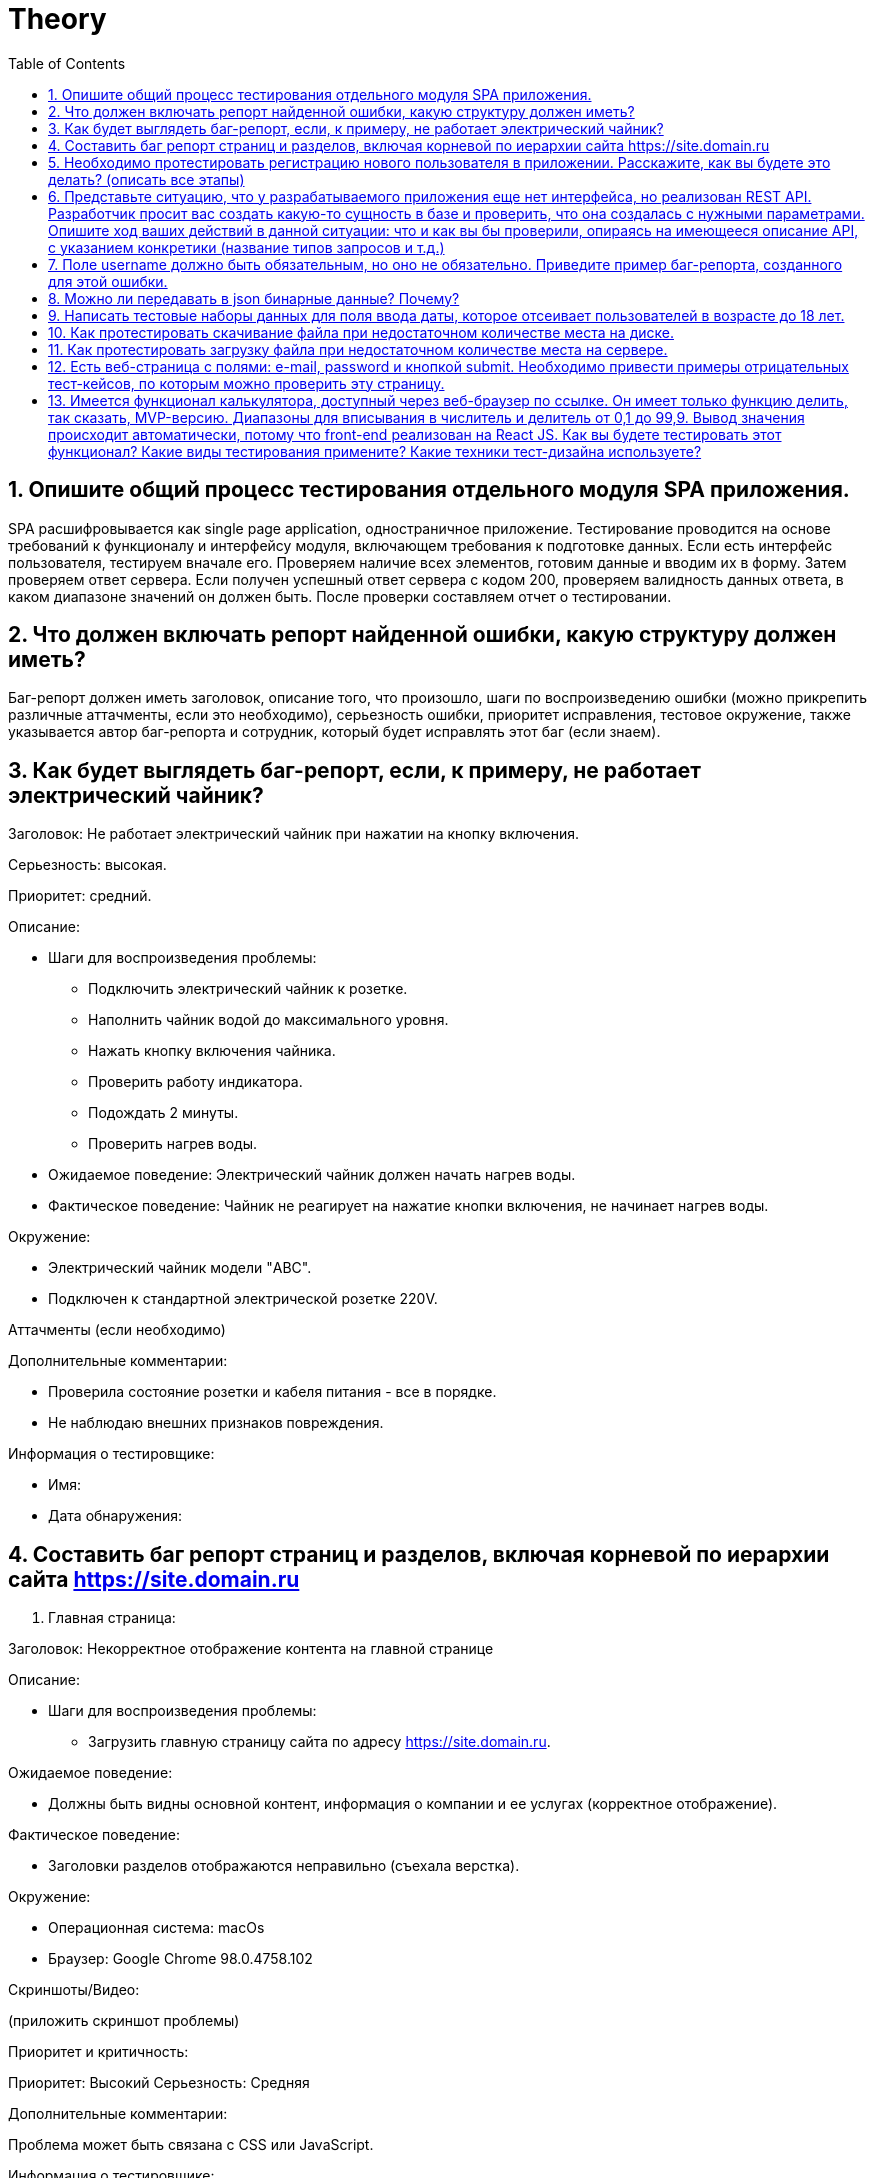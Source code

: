 = Theory
:sectnums:
:toc: left
:toclevels: 5
:icons: font
:source-highlighter: coderay

== Опишите общий процесс тестирования отдельного модуля SPA приложения.

SPA расшифровывается как single page application, одностраничное приложение. Тестирование проводится на основе требований к функционалу и интерфейсу модуля, включающем требования к подготовке данных. Если есть интерфейс пользователя, тестируем вначале его. Проверяем наличие всех элементов, готовим данные и вводим их в форму. Затем проверяем ответ сервера. Если получен успешный ответ сервера с кодом 200, проверяем валидность данных ответа, в каком диапазоне значений он должен быть. После проверки составляем отчет о тестировании.

== Что должен включать репорт найденной ошибки, какую структуру должен иметь?

Баг-репорт должен иметь заголовок, описание того, что произошло, шаги по воспроизведению ошибки (можно прикрепить различные аттачменты, если это необходимо), серьезность ошибки, приоритет исправления, тестовое окружение, также указывается автор баг-репорта и сотрудник, который будет исправлять этот баг (если знаем).

== Как будет выглядеть баг-репорт, если, к примеру, не работает электрический чайник?

Заголовок: Не работает электрический чайник при нажатии на кнопку включения.

Серьезность: высокая.

Приоритет: средний.

Описание:

* Шаги для воспроизведения проблемы:
** Подключить электрический чайник к розетке.
** Наполнить чайник водой до максимального уровня.
** Нажать кнопку включения чайника.
** Проверить работу индикатора.
** Подождать 2 минуты.
** Проверить нагрев воды.
* Ожидаемое поведение:
Электрический чайник должен начать нагрев воды.
* Фактическое поведение:
Чайник не реагирует на нажатие кнопки включения, не начинает нагрев воды.

Окружение:

* Электрический чайник модели "ABC".
* Подключен к стандартной электрической розетке 220V.

Аттачменты (если необходимо)

Дополнительные комментарии:

* Проверила состояние розетки и кабеля питания - все в порядке.
* Не наблюдаю внешних признаков повреждения.

Информация о тестировщике:

* Имя:
* Дата обнаружения:

== Составить баг репорт страниц и разделов, включая корневой по иерархии сайта https://site.domain.ru

1. Главная страница:

Заголовок: Некорректное отображение контента на главной странице

Описание:

* Шаги для воспроизведения проблемы:
** Загрузить главную страницу сайта по адресу https://site.domain.ru.

Ожидаемое поведение:

* Должны быть видны основной контент, информация о компании и ее услугах (корректное отображение).

Фактическое поведение:

* Заголовки разделов отображаются неправильно (съехала верстка).

Окружение:

* Операционная система: macOs
* Браузер: Google Chrome 98.0.4758.102

Скриншоты/Видео:

(приложить скриншот проблемы)

Приоритет и критичность:

Приоритет: Высокий
Серьезность: Средняя

Дополнительные комментарии:

Проблема может быть связана с CSS или JavaScript.

Информация о тестировщике:

Имя:
Дата обнаружения:

== Необходимо протестировать регистрацию нового пользователя в приложении. Расскажите, как вы будете это делать? (описать все этапы)

Необходимо уточнить, какие поля для ввода существуют.

К примеру, у нас есть следующие поля: поле для ввода имени, фамилии, пароля, поле для повторного ввода пароля, электронной почты.

* Открыть страницу регистрации
* Заполнить все обязательные поля валидными значениями
* Нажать кнопку «Зарегистрироваться»
* Проверить, что появилось сообщение об успешной регистрации
* Проверить, что появилось сообщение, предлагающее сохранить электронную почту и пароль для автоматического входа в приложение
* Проверить, что на указанный E-mail было отправлено письмо с подтверждением регистрации
* Подтвердить регистрацию, перейдя по ссылке в письме
* Зайти в приложение, используя данные пользователя

== Представьте ситуацию, что у разрабатываемого приложения еще нет интерфейса, но реализован REST API. Разработчик просит вас создать какую-то сущность в базе и проверить, что она создалась с нужными параметрами. Опишите ход ваших действий в данной ситуации: что и как вы бы проверили, опираясь на имеющееся описание API, с указанием конкретики (название типов запросов и т.д.)

В данной ситуации, когда у нас есть только REST API без интерфейса, мы можем провести тестирование API с использованием инструментов для отправки HTTP запросов, таких как Postman или curl.

* Внимательно изучаем документацию по API, чтобы понять, какие запросы мы можем отправлять для работы с базой данных (например, POST запросы для создания сущностей).
* Согласуем с разработчиком параметры, которые должны быть у новой сущности.
* Отправляем POST запрос на соответствующий эндпоинт API для создания сущности, передавая необходимые параметры в теле запроса.
* После отправки запроса проверяем статус ответа API (обычно должен быть 2xx, например, 200 OK).
* Проверяем, что в ответе присутствуют ожидаемые данные (например, ID созданной сущности).
* Проводим запрос к базе данных (если это возможно) или запрашиваем информацию об этой сущности через другие методы API (например, GET запрос на эндпоинт для получения всех сущностей).
* Проверяем, что созданная сущность присутствует в базе данных и содержит корректные значения параметров.
* Проверяем создание сущности с различными наборами параметров (валидными и невалидными).
* Проверяем обработку ошибок, если какие-то параметры отсутствуют или имеют некорректные значения.
* Фиксируем результаты тестирования, включая успешно созданные сущности, ошибки (если они возникли) и общее состояние API.

== Поле username должно быть обязательным, но оно не обязательно. Приведите пример баг-репорта, созданного для этой ошибки.

Заголовок: Поле "username" не отмечено, как обязательное поле для заполнения

Описание:

* Шаги для воспроизведения проблемы:

** Открыть форму авторизации на сайте.
** Оставить поле с именем пользователя пустым.
** Ввести пароль.
** Нажать кнопку Войти.

* Ожидаемое поведение:

При попытке отправить форму без заполнения обязательного поля "username" должно отображаться сообщение об ошибке и предотвращаться отправка формы.

* Фактическое поведение:

Форма входа отправляется успешно без заполнения поля "username". Пользователь входит в систему с пустым значением в поле "username".

Окружение:

Операционная система: Windows 10
Браузер: Google Chrome 98.0.4758.102

Скриншоты/Видео:

(приложить скриншот проблемы)

Приоритет: Высокий
Серьезность: Высокая (так как это связано с безопасностью данных)

Дополнительные комментарии:

Проверьте логику валидации на стороне сервера, возможно, не установлено правильное значение атрибута "required" для поля "username".

Информация о тестировщике:

Имя:

Дата обнаружения:

== Можно ли передавать в json бинарные данные? Почему?

Да, в JSON можно передавать бинарные данные. Однако сам JSON-формат представляет собой текстовый формат обмена данными, и по умолчанию он не поддерживает прямую передачу бинарных данных. Вместо этого бинарные данные обычно предварительно кодируются в текстовый формат, который затем можно включить в структуру JSON.


== Написать тестовые наборы данных для поля ввода даты, которое отсеивает пользователей в возрасте до 18 лет.

Будем использовать технику тест-дизайна "Классы эквивалентности" и "Граничные значения". Дата проверки поля ввода на 14.05.2024

|===
|Дата |Возраст |Комментарий

|06.01.1994
|30 лет, 4 месяца и 8 дней
|Валидная дата для пользователей старше 18 лет

|15.06.2015
|8 лет, 10 месяцев и 29 дней
|Невалидная дата для пользователей младше 18 лет

|14.05.2006
|18 лет, 0 месяцев, 0 дней
|Граничные случаи (пользователю ровно 18 лет)

|13.05.2006
|18 лет, 0 месяцев, 1 день
|Пользователю 18 лет и один день

|15.05.2006
|17 лет, 11 месяцев и 30 дней
|У пользователя день рождения завтра

|abc
|
|Некорректные форматы даты

|дд.мм.гггг/ мм.дд.гггг/ гггг.мм.дд
|
|Проверка на форматы даты
|===

Если надо проверить быстро, то можно взять только две даты по классам эквивалентности (любая дата до 18 лет и любая дата после 18 лет, к примеру: 10.01.2014 и 26.05.1994)

== Как протестировать скачивание файла при недостаточном количестве места на диске.

Начать скачивание файла на диск, при нехватке места на диске должно всплыть сообщение об ошибке, указывающее на проблему нехватки памяти на диске. Если это не произошло, необходимо дождаться завершения скачивания файла и проверить его размер. Если файл больше, чем осталось памяти, то он окажется пустым.

== Как протестировать загрузку файла при недостаточном количестве места на сервере.

Начать загрузку файла на сервер. Если место на сервере ограничено, сервер должен реагировать соответствующим образом. Это может включать в себя вывод сообщения об ошибке о нехватке места или отказ в загрузке файла. Если сервер реализует механизм управления местом, то через некоторое время необходимо проверить, что после освобождения места загрузка файлов возобновляется нормально.

Если файл начал загрузку и сервер никак не отреагировал на то, что недостаточно памяти для хранения данного файла, необходимо после завершения загрузки попытаться скачать этот файл и проверить его содержимое и размер.

== Есть веб-страница с полями: e-mail, password и кнопкой submit. Необходимо привести примеры отрицательных тест-кейсов, по которым можно проверить эту страницу.

* Пустые поля (оставить пустыми поля по очереди, а затем оба сразу)
* Неверный формат электронной почты (например, без символа "@", имени пользователя или без домена)
* Ввести пароль, содержащий менее минимально допустимого количества символов
* Ввести слишком длинный адрес электронной почты или пароль
* Ввести адрес электронной почты или пароль, содержащий специальные символы, которые могут вызвать проблемы при обработке на стороне сервера (например, SQL-инъекции или XSS-атаки)
* Попытаться ввести пароль слишком много раз подряд с неверными данными и проверить, что система блокирует доступ после определенного количества неудачных попыток
* Проверка поле пароля (ввести пароль, содержащий только буквы или только цифры/ содержащий общепринятую последовательность символов (например, "123456" или "password")/ содержащий только повторяющиеся символы)
* В полях электронной почты и пароля попытаться использовать символы псевдографики ♥ ♦ ♣ ♠ • ◘

== Имеется функционал калькулятора, доступный через веб-браузер по ссылке. Он имеет только функцию делить, так сказать, MVP-версию. Диапазоны для вписывания в числитель и делитель от 0,1 до 99,9. Вывод значения происходит автоматически, потому что front-end реализован на React JS. Как вы будете тестировать этот функционал? Какие виды тестирования примените? Какие техники тест-дизайна используете?

* Функциональное тестирование:

** Проверка базового функционала деления: убедиться, что при вводе числителя и знаменателя результат деления правильно отображается на экране.
** Тестирование граничных значений: проверю 3 варианта, когда числитель больше знаменателя, когда они равны и когда числитель меньше знаменателя.
** Деление на ноль исключается, ввод пустых значений тоже, т.к. результат выводится автоматически при заполнении обоих полей. Насколько понимаю, этот калькулятор с минимальным функционалом, как следует из его аббревиатуры, не позволяет вводить невалидные значения, поэтому скрипты и нечисловые символы ввести не получится.

* Тестирование производительности:

** Проверка времени отклика калькулятора при различных комбинациях вводимых данных, чтобы убедиться, что он работает достаточно быстро даже при максимальной нагрузке.

* Тестирование совместимости:

** Проверка работы калькулятора на различных браузерах (Chrome, Firefox, Safari, Edge) и устройствах (настольные ПК, мобильные устройства) для обеспечения совместимости.

* Тестирование пользовательского интерфейса:

** Проверка пользовательского интерфейса на удобство использования, правильное отображение и реакцию на ввод пользователя.

